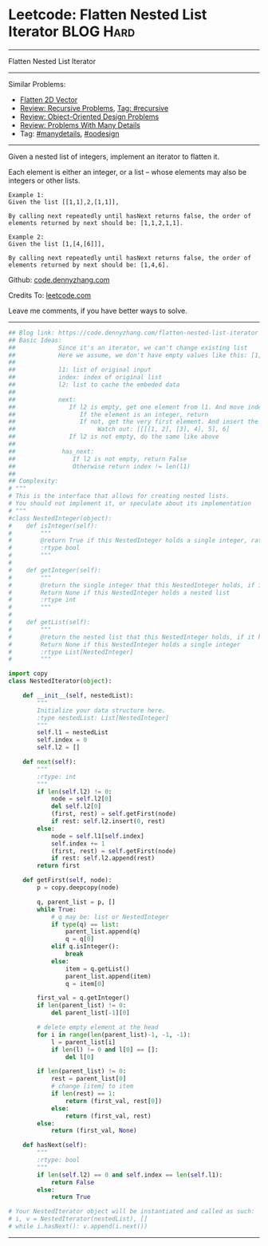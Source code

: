 * Leetcode: Flatten Nested List Iterator                          :BLOG:Hard:
#+STARTUP: showeverything
#+OPTIONS: toc:nil \n:t ^:nil creator:nil d:nil
:PROPERTIES:
:type:     oodesign, iterator, manydetails, recursive, nestedlist
:END:
---------------------------------------------------------------------
Flatten Nested List Iterator
---------------------------------------------------------------------
Similar Problems:
- [[https://code.dennyzhang.com/flatten-2d-vector][Flatten 2D Vector]]
- [[https://code.dennyzhang.com/review-recursive][Review: Recursive Problems]], [[https://code.dennyzhang.com/tag/recursive][Tag: #recursive]]
- [[https://code.dennyzhang.com/review-oodesign][Review: Object-Oriented Design Problems]]
- [[https://code.dennyzhang.com/review-manydetails][Review: Problems With Many Details]]
- Tag: [[https://code.dennyzhang.com/tag/manydetails][#manydetails]], [[https://code.dennyzhang.com/tag/oodesign][#oodesign]]
---------------------------------------------------------------------
Given a nested list of integers, implement an iterator to flatten it.

Each element is either an integer, or a list -- whose elements may also be integers or other lists.

#+BEGIN_EXAMPLE
Example 1:
Given the list [[1,1],2,[1,1]],

By calling next repeatedly until hasNext returns false, the order of elements returned by next should be: [1,1,2,1,1].
#+END_EXAMPLE

#+BEGIN_EXAMPLE
Example 2:
Given the list [1,[4,[6]]],

By calling next repeatedly until hasNext returns false, the order of elements returned by next should be: [1,4,6].
#+END_EXAMPLE

Github: [[https://github.com/dennyzhang/code.dennyzhang.com/tree/master/problems/flatten-nested-list-iterator][code.dennyzhang.com]]

Credits To: [[https://leetcode.com/problems/flatten-nested-list-iterator/description/][leetcode.com]]

Leave me comments, if you have better ways to solve.
---------------------------------------------------------------------

#+BEGIN_SRC python
## Blog link: https://code.dennyzhang.com/flatten-nested-list-iterator
## Basic Ideas:
##            Since it's an iterator, we can't change existing list
##            Here we assume, we don't have empty values like this: [1, 2, [], [2, 3]]
##
##            l1: list of original input
##            index: index of original list
##            l2: list to cache the embeded data
##
##            next:
##               If l2 is empty, get one element from l1. And move index to next
##                  If the element is an integer, return
##                  If not, get the very first element. And insert the rest to l2
##                       Watch out: [[[[1, 2], [3], 4], 5], 6]
##               If l2 is not empty, do the same like above
##
##             has_next:
##                If l2 is not empty, return False
##                Otherwise return index != len(l1)
##
## Complexity:
# """
# This is the interface that allows for creating nested lists.
# You should not implement it, or speculate about its implementation
# """
#class NestedInteger(object):
#    def isInteger(self):
#        """
#        @return True if this NestedInteger holds a single integer, rather than a nested list.
#        :rtype bool
#        """
#
#    def getInteger(self):
#        """
#        @return the single integer that this NestedInteger holds, if it holds a single integer
#        Return None if this NestedInteger holds a nested list
#        :rtype int
#        """
#
#    def getList(self):
#        """
#        @return the nested list that this NestedInteger holds, if it holds a nested list
#        Return None if this NestedInteger holds a single integer
#        :rtype List[NestedInteger]
#        """

import copy
class NestedIterator(object):

    def __init__(self, nestedList):
        """
        Initialize your data structure here.
        :type nestedList: List[NestedInteger]
        """
        self.l1 = nestedList
        self.index = 0
        self.l2 = []

    def next(self):
        """
        :rtype: int
        """
        if len(self.l2) != 0:
            node = self.l2[0]
            del self.l2[0]
            (first, rest) = self.getFirst(node)
            if rest: self.l2.insert(0, rest)
        else:
            node = self.l1[self.index]
            self.index += 1
            (first, rest) = self.getFirst(node)
            if rest: self.l2.append(rest)
        return first
            
    def getFirst(self, node):
        p = copy.deepcopy(node)

        q, parent_list = p, []
        while True:
            # q may be: list or NestedInteger
            if type(q) == list:
                parent_list.append(q)
                q = q[0]
            elif q.isInteger():
                break
            else:
                item = q.getList()
                parent_list.append(item)
                q = item[0]

        first_val = q.getInteger()
        if len(parent_list) != 0:
            del parent_list[-1][0]

        # delete empty element at the head
        for i in range(len(parent_list)-1, -1, -1):
            l = parent_list[i]
            if len(l) != 0 and l[0] == []:
                del l[0]

        if len(parent_list) != 0:
            rest = parent_list[0]
            # change [item] to item
            if len(rest) == 1:
                return (first_val, rest[0])
            else:
                return (first_val, rest)
        else:
            return (first_val, None)

    def hasNext(self):
        """
        :rtype: bool
        """
        if len(self.l2) == 0 and self.index == len(self.l1):
            return False
        else:
            return True

# Your NestedIterator object will be instantiated and called as such:
# i, v = NestedIterator(nestedList), []
# while i.hasNext(): v.append(i.next())
#+END_SRC
---------------------------------------------------------------------

#+BEGIN_HTML
<div style="overflow: hidden;">
<div style="float: left; padding: 5px"> <a href="https://www.linkedin.com/in/dennyzhang001"><img src="https://www.dennyzhang.com/wp-content/uploads/sns/linkedin.png" alt="linkedin" /></a></div>
<div style="float: left; padding: 5px"><a href="https://github.com/dennyzhang"><img src="https://www.dennyzhang.com/wp-content/uploads/sns/github.png" alt="github" /></a></div>
<div style="float: left; padding: 5px"><a href="https://www.dennyzhang.com/slack" target="_blank" rel="nofollow"><img src="https://slack.dennyzhang.com/badge.svg" alt="slack"/></a></div>
</div>
#+END_HTML
